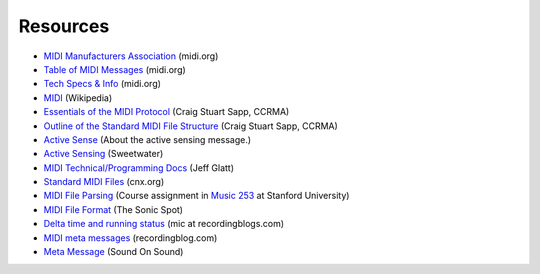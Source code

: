 Resources
=========

* `MIDI Manufacturers Association <http://midi.org/>`_ (midi.org)

* `Table of MIDI Messages <http://www.midi.org/techspecs/midimessages.php>`_
  (midi.org)

* `Tech Specs & Info <http://www.midi.org/techspecs/index.php>`_ (midi.org)



* `MIDI <http://en.wikipedia.org/wiki/MIDI>`_ (Wikipedia)

* `Essentials of the MIDI Protocol
  <https://ccrma.stanford.edu/~craig/articles/linuxmidi/misc/essenmidi.html>`_
  (Craig Stuart Sapp, CCRMA)

* `Outline of the Standard MIDI File Structure
  <http://www.ccarh.org/courses/253/handout/smf/>`_ (Craig Stuart Sapp,
  CCRMA)

* `Active Sense
  <http://www.blitter.com/~russtopia/MIDI/~jglatt/tech/midispec/sense.htm>`_
  (About the active sensing message.)

* `Active Sensing <http://www.sweetwater.com/insync/active-sensing/>`_
  (Sweetwater)

* `MIDI Technical/Programming Docs <http://home.roadrunner.com/~jgglatt/>`_
  (Jeff Glatt)

* `Standard MIDI Files <http://cnx.org/content/m15051/latest/>`_
  (cnx.org)

* `MIDI File Parsing
  <http://www.ccarh.org/courses/253/assignment/midifile/>`_ (Course
  assignment in `Music 253 <http://wiki.ccarh.org/wiki/Music_253>`_ at
  Stanford University)

* `MIDI File Format <http://www.sonicspot.com/guide/midifiles.html>`_
  (The Sonic Spot)

* `Delta time and running status <http://www.recordingblogs.com/sa/tabid/82/EntryId/44/MIDI-Part-XIII-Delta-time-and-running-status.aspx>`_
  (mic at recordingblogs.com)

* `MIDI meta messages
  <http://www.recordingblogs.com/sa/tabid/88/Default.aspx?topic=MIDI+meta+messages>`_ (recordingblog.com)

* `Meta Message
  <http://www.soundonsound.com/sos/jun03/articles/logicnotes0603.asp>`_
  (Sound On Sound)
